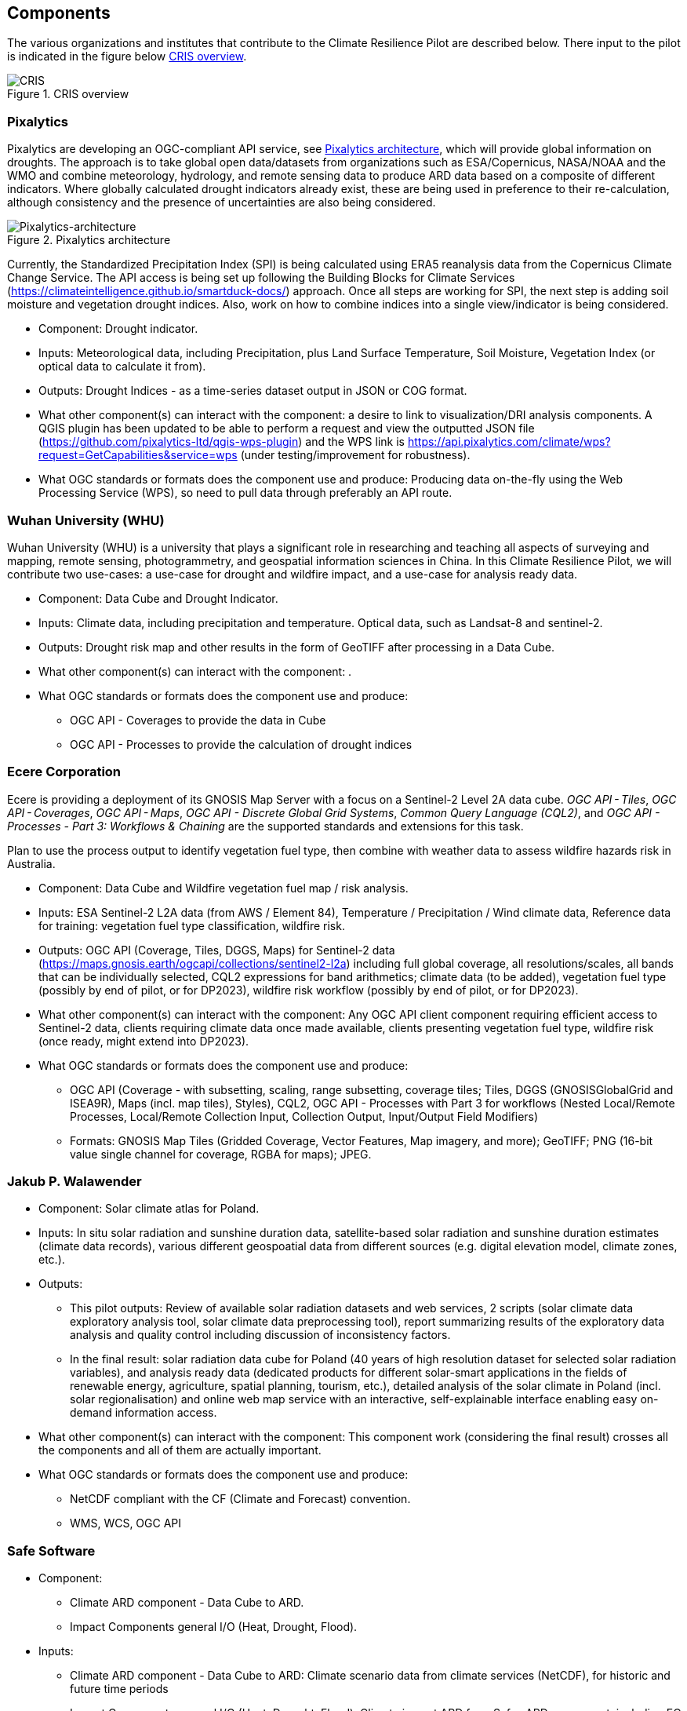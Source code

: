 
[[clause-reference]]
== Components
The various organizations and institutes that contribute to the Climate Resilience Pilot are described below. There input to the pilot is indicated in the figure below <<CRIS>>. 

[[CRIS]]
.CRIS overview
image::CRIS.png[CRIS]

=== Pixalytics

Pixalytics are developing an OGC-compliant API service, see <<Pixalytics_architecture>>, which will provide global information on droughts. The approach is to take global open data/datasets from organizations such as ESA/Copernicus, NASA/NOAA and the WMO and combine meteorology, hydrology, and remote sensing data to produce ARD data based on a composite of different indicators. Where globally calculated drought indicators already exist, these are being used in preference to their re-calculation, although consistency and the presence of uncertainties are also being considered.

[[Pixalytics_architecture]]
.Pixalytics architecture
image::Pixalytics-architecture.png[Pixalytics-architecture]

Currently, the Standardized Precipitation Index (SPI) is being calculated using ERA5 reanalysis data from the Copernicus Climate Change Service. The API access is being set up following the Building Blocks for Climate Services (https://climateintelligence.github.io/smartduck-docs/) approach. Once all steps are working for SPI, the next step is adding soil moisture and vegetation drought indices. Also, work on how to combine indices into a single view/indicator is being considered.

- Component: Drought indicator.

- Inputs: Meteorological data, including Precipitation, plus Land Surface Temperature, Soil Moisture, Vegetation Index (or optical data to calculate it from).

- Outputs: Drought Indices - as a time-series dataset output in JSON or COG format.

- What other component(s) can interact with the component: a desire to link to visualization/DRI analysis components. A QGIS plugin has been updated to be able to perform a request and view the outputted JSON file (https://github.com/pixalytics-ltd/qgis-wps-plugin) and the WPS link is https://api.pixalytics.com/climate/wps?request=GetCapabilities&service=wps (under testing/improvement for robustness).

- What OGC standards or formats does the component use and produce: Producing data on-the-fly using the Web Processing Service (WPS), so need to pull data through preferably an API route.

=== Wuhan University (WHU)
Wuhan University (WHU) is a university that plays a significant role in researching and teaching all aspects of surveying and mapping, remote sensing, photogrammetry, and geospatial information sciences in China. In this Climate Resilience Pilot, we will contribute two use-cases: a use-case for drought and wildfire impact, and a use-case for analysis ready data.

- Component:  Data Cube and Drought Indicator.

- Inputs: Climate data, including precipitation and temperature. Optical data, such as Landsat-8 and sentinel-2.

- Outputs: Drought risk map and other results in the form of GeoTIFF after processing in a Data Cube.

- What other component(s) can interact with the component: .

- What OGC standards or formats does the component use and produce: 
  * OGC API - Coverages to provide the data in Cube
  * OGC API - Processes to provide the calculation of drought indices
 
=== Ecere Corporation

Ecere is providing a deployment of its GNOSIS Map Server with a focus on a Sentinel-2 Level 2A data cube. _OGC API - Tiles_, _OGC API - Coverages_, _OGC API - Maps_, _OGC API - Discrete Global Grid Systems_, _Common Query Language (CQL2)_, and  _OGC API - Processes - Part 3: Workflows & Chaining_ are the supported standards and extensions for this task.

Plan to use the process output to identify vegetation fuel type, then combine with weather data to assess wildfire hazards risk in Australia. 

- Component: Data Cube and Wildfire vegetation fuel map / risk analysis.

- Inputs: ESA Sentinel-2 L2A data (from AWS / Element 84), Temperature / Precipitation / Wind climate data, Reference data for training: vegetation fuel type classification, wildfire risk.

- Outputs: OGC API (Coverage, Tiles, DGGS, Maps) for Sentinel-2 data (https://maps.gnosis.earth/ogcapi/collections/sentinel2-l2a) including full global coverage, all resolutions/scales, all bands that can be individually selected, CQL2 expressions for band arithmetics; climate data (to be added), vegetation fuel type (possibly by end of pilot, or for DP2023), wildfire risk workflow (possibly by end of pilot, or for DP2023).

- What other component(s) can interact with the component: Any OGC API client component requiring efficient access to Sentinel-2 data, clients requiring climate data once made available, clients presenting vegetation fuel type, wildfire risk (once ready, might extend into DP2023).

- What OGC standards or formats does the component use and produce: 
  * OGC API (Coverage - with subsetting, scaling, range subsetting, coverage tiles; Tiles, DGGS (GNOSISGlobalGrid and ISEA9R), Maps (incl. map tiles), Styles), CQL2, OGC API - Processes with Part 3 for workflows (Nested Local/Remote Processes, Local/Remote Collection Input, Collection Output, Input/Output Field Modifiers) 
  * Formats: GNOSIS Map Tiles (Gridded Coverage, Vector Features, Map imagery, and more); GeoTIFF; PNG (16-bit value single channel for coverage, RGBA for maps); JPEG. 

=== Jakub P. Walawender

- Component: Solar climate atlas for Poland.

- Inputs: In situ solar radiation and sunshine duration data, satellite-based solar radiation and sunshine duration estimates (climate data records), various different geospoatial data from different sources (e.g. digital elevation model, climate zones, etc.).

- Outputs:
  * This pilot outputs: Review of available solar radiation datasets and web services, 2 scripts (solar climate data exploratory analysis tool, solar climate data preprocessing tool), report summarizing results of the exploratory data analysis and quality control including discussion of inconsistency factors.
  * In the final result: solar radiation data cube for Poland (40 years of high resolution dataset for selected solar radiation variables), and analysis ready data (dedicated products for different solar-smart applications in the fields of renewable energy, agriculture, spatial planning, tourism, etc.), detailed analysis of the solar climate in Poland (incl. solar regionalisation) and online web map service with an interactive, self-explainable interface enabling easy on-demand information access.

- What other component(s) can interact with the component: This component work (considering the final result) crosses all the components and all of them are actually important.

- What OGC standards or formats does the component use and produce: 
  * NetCDF compliant with the CF (Climate and Forecast) convention. 
  * WMS, WCS, OGC API

=== Safe Software

- Component:
 * Climate ARD component - Data Cube to ARD.
 * Impact Components general I/O (Heat, Drought, Flood).

- Inputs: 
 * Climate ARD component - Data Cube to ARD: Climate scenario data from climate services (NetCDF), for historic and future time periods
 * Impact Components general I/O (Heat, Drought, Flood): Climate impact ARD from Safes ARD component, including EO data (MODIS, LANDSAT, SENTINEL products), Population/Infrastructure information (OSM), Basemaps, as well as specific requirements per impact:
  * Drought: vegetation, soils, hydrology, basins
  * Flood: DEM, hydrology, basins.

- Outputs:
 * Climate ARD component - Data Cube to ARD: Gridded data, including temperature, soil moisture and  precipitation - aggregate grids (GeoTIFF/COG), as well as Vector data, including temperature, soil moisture and  precipitation contours (Geopackage, GeoJSON, OGC API Features).
 * Impact Components general I/O (Heat, Drought, Flood): Risk Contours (Geopackage, GeoJSON, OGC API Features).

- What other component(s) can interact with the component: Pixalytics Component: consume variables for Drought Indicator produced by Safe’s ARD component. Any other component that requires climate scenario summary ARD to drive DRI.

- What OGC standards or formats does the component use and produce: 
 * OGC API Features
 * Geopackage
 * NetCDF
 * GeoJSON
 * GeoTIFF/COG
 * As needed: GML, KML, PostGIS, geodatabase and about 400 other geospatial formats.

[[FMEARDworkflow]]
.High level FME ARD workflow showing generation of climate scenario ARD and impacts from climate model, EO, IoT, infrastructure and base map inputs
image::FME_ARD_workflow.PNG[FME_ARD_workflow]

=== GMU_CSISS

- Component: Analysis Ready Data (ARD).

- Inputs: ECV record information, OpenSearch service endpoint (currently CMR(CWIC) and FedEO), download URLs for accessing NetCDF or HDF files.

- Outputs: WCS service endpoint for accessing selected granule level product images (GeoTIFF, PNG, JPEG, etc.).

- What other component(s) can interact with the component: .

- What OGC standards or formats does the component use and produce: 
  * WCS for downloading image
  * WMS for showing layers on basemap

=== Pelagis

=== GatewayGEO

=== Presagis

=== Laubwerk

Laubwerk is a private company working on building a large database of vegetation that includes fully detailed 3D models as well as metadata to represent its properties.

- Component: Visualization of an example tile of Los Angeles with full vegetation coverage and using our plant metadata to compute and visualize different climate scenarios and mitigation measures.

- Inputs:
  * Laubwerk plant database for 3D models and plant metadata
  * Los Angeles - Bureau of Street Services - Tree Inventory (https://streetsla.lacity.org/tree-inventory)

- Outputs:
  * Imagery of the different projected scenarios

=== AlpS

- Component: climate Communication and support for adaptation.

- Inputs: Selected climate indicators (past and future, different scenarios), cartographic data (hazard zones, HQ areas, etc.), existing plans, strategies and concepts (regional development plans, climate protection strategies, previous analyses).

- Outputs: Target group-specific communication material (factsheets, graphs), description of the vulnerability and visualization of risk maps, adaptation measures, strategies for adaptation to climate change. In the context of this pilot alpS will elaborate a guideline that helps to find a proper workshop-setup. alpS will illustrate the guideline with two to three best practice examples. As far as possible, alpS will test its findings in ongoing consultancies.

- What other component(s) can interact with the component: .

- What OGC standards or formats does the component use and produce: .

=== Intactlab

=== GISE Hub

=== RSS-Hydro

RSS-Hydro has been part of several successful OGC testbeds, including the DP 21 to which this pilot is linked, not only in terms of ARD and IRD but also in terms of use cases. In this pilot, RSS-Hydro’s main technical contribution will be creating digestible OGC data types and formats for specific partner use cases, so the contribution will be focusing on producing ARD from publically available EO and model data, including hydrological model output as well as climate projections.
These ARD will feed into all use cases for all participants, with a particular focus toward the use cases proposed for Heat, Drought and Health Impacts by other participants in the pilot. 

Specifically, RSS-Hydro can provide access to the following satellite and climate projection data:
 * Wildfire – Fire Radiant Power (FRP) product from Sentinel 3 (NetCDF), 5p, MODIS products (fire detection), VIIRS (NOAA); possibly biomass availability (fire fuel).
 * Land Surface Temp - Sentinel 3
 * Pollution - Sentinel 5p
 * Climate Projection data (NetCDF, etc., daily downscaled possible): air temp (10 m above ground). Rainfall and possibly wind direction as well
 * Satellite-derived Discharge Data to look at Droughts/Floods etc. by basin or other scale
 * Can provide some hydrological model simulation outputs at (sub)basin scale (within reason)

The created ARD in various OGC interoperable formats will create digestible dataflows for the proposed OGC Use Cases. This proposed data chain by RSS-Hydro is similar to DP21. The created climate and hydrological basin model outputs (NetCDF etc.) or EO remote sensed data (NASA, NOAA, ESA,  etc.) from among other sources the Global Flood Observatory (DFO) and RSS-Hydro can be simplified to GeoTIFF and / or vectorized geopackage per time step by the FME software. Another option as an intermediate data type (IRD) would be COG - cloud optimized geotiff which would make access more efficient. The COG GeoTIFFs are optimized for cloud so we could make sure we have a cloud based storage bucket to make the data sharing more efficient. ARD and IRD should become more service / cloud based wherever possible.

Besides the data format we need to think more about data structures and semantics required to support the desired DRI’s. The time series / raster, and classification to vector contour transform is an approach that worked well in DP21 and may be a good starting point here. For example, together in the FME processing engine, we can take time series grids, aggregate them across timesteps to perhaps mean or max values, then classify them into ranges suitable for decision making, and then write them out and expose them as time tagged vector contour tables.

In summary, the different ARD and IRD data can be created from the following data sources:
 * Inputs: EO (US sources fire related: MODIS, VIIRS); Climate projections, sub catchment polygons, assisting Albert with EO Europe sources; Sentinel-3, Sentinel 5-P
 * Outputs forma & instances: WCS, GeoTIFF spatial / temporal subset, Shape; NetCDF
 * Output parameters: e.g. hydrological condition of a basin (historically/current). So drought / flood etc.
 * Output themes: downscaled / subset outputs, hydrologic scenarios

=== Component workflow

The figure below shows a high level workflow diagram that illustrates the interactions between data, models and the various components.


[[ClimatePilotData2InformationFlow]]
.High level workflow diagram that illustrates the interactions between data, models and the various components
image::ClimatePilotData2InformationFlow.png[ClimatePilotData2InformationFlow]
